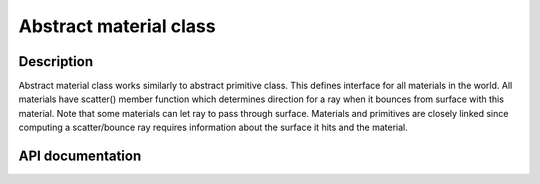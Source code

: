 Abstract material class
-------------------------

Description
^^^^^^^^^^^^

Abstract material class works similarly to abstract primitive class. 
This defines interface for all materials in the world. All materials 
have scatter() member function which determines direction for a ray 
when it bounces from surface with this material. Note that some 
materials can let ray to pass through surface. Materials and primitives 
are closely linked since computing a scatter/bounce ray requires 
information about the surface it hits and the material.


API documentation
^^^^^^^^^^^^^^^^^^

.. doxygenclass:: Material
    :members:
    :undoc-members: